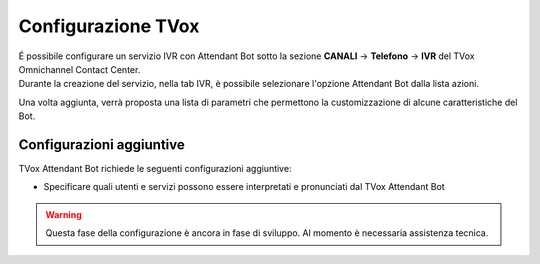 .. |TVox_Servizio_IVR_con_ABot| image:: ../../../images/ABot/TVox_Servizio_IVR_con_ABot.jpg

=====================
Configurazione TVox
=====================

| É possibile configurare un servizio IVR con Attendant Bot sotto la sezione **CANALI** → **Telefono** → **IVR** del TVox Omnichannel Contact Center.
| Durante la creazione del servizio, nella tab IVR, è possibile selezionare l'opzione Attendant Bot dalla lista azioni. 
|TVox_Servizio_IVR_con_ABot|

| Una volta aggiunta, verrà proposta una lista di parametri che permettono la customizzazione di alcune caratteristiche del Bot.


Configurazioni aggiuntive
==========================================
 
TVox Attendant Bot richiede le seguenti configurazioni aggiuntive:

- Specificare quali utenti e servizi possono essere interpretati e pronunciati dal TVox Attendant Bot
  
.. warning:: Questa fase della configurazione è ancora in fase di sviluppo. Al momento è necessaria assistenza tecnica.